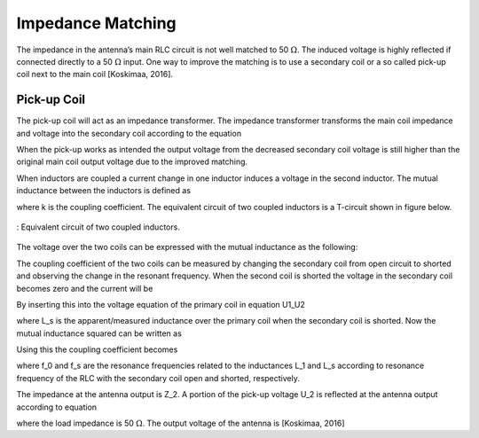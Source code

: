 Impedance Matching
------------------

The impedance in the antenna’s main RLC circuit is not well matched to 50 :math:`\Omega`. The induced voltage is highly reflected if connected directly to a 50 :math:`\Omega` input. One way to improve the matching is to use a secondary coil or a so called pick-up coil next to the main coil [Koskimaa, 2016].

Pick-up Coil
^^^^^^^^^^^^

The pick-up coil will act as an impedance transformer. The impedance transformer transforms the main coil impedance and voltage into the secondary coil according to the equation

.. math::
	:label: pick-up coil

	\frac{N_2}{N_1} = \frac{U_2}{U_1} = \sqrt{\frac{Z_2}{Z_1}}

When the pick-up works as intended the output voltage from the decreased secondary coil voltage is still higher than the original main coil output voltage due to the improved matching.

When inductors are coupled a current change in one inductor induces a voltage in the second inductor. The mutual inductance between the inductors is defined as

.. math::
	:label: M_ind

	M = k \sqrt{L_1 L_2}

where k is the coupling coefficient. The equivalent circuit of two coupled inductors is a T-circuit shown in figure below.

.. figure:: ../img/circuit-of-two-coupled-inductors.png
        :align: center
        :scale: 100 %
        :name: circuit-of-two-coupled-inductors

        : Equivalent circuit of two coupled inductors.

The voltage over the two coils can be expressed with the mutual inductance as the following:

.. math::
	:label: U1_U2

	\begin{array}{c}
	U_1 = j \omega (L_1 I_1 + M I_2)\\
	U_2 = j \omega (M_1 I_1 + L_2 I_2)
	\end{array}

The coupling coefficient of the two coils can be measured by changing the secondary coil from open circuit to shorted and observing the change in the resonant frequency. When the second coil is shorted the voltage in the secondary coil becomes zero and the current will be

.. math::
	:label: I_2

	I_2 = -\frac{MI_1}{L_2}

By inserting this into the voltage equation of the primary coil in equation U1_U2

.. math::
	:label: U_1

	U_1 = j\omega L_s I_1

where L_s is the apparent/measured inductance over the primary coil when the secondary coil is shorted. Now the mutual inductance squared can be written as

.. math::
	:label: M2

	M^2 = L_2 (L_1 - L_s)

Using this the coupling coefficient becomes

.. math::
	:label: k

	k = \frac{M}{\sqrt{L_1 L_2}} = \sqrt{1-\frac{L_s}{L_1}} = \sqrt{1-\biggl(  \frac{f_0}{f_s} \biggr)^2}

where f_0 and f_s are the resonance frequencies related to the inductances L_1 and L_s according to resonance frequency of the RLC with the secondary coil open and shorted, respectively.

The impedance at the antenna output is Z_2. A portion of the pick-up voltage U_2 is reflected at the antenna output according to equation

.. math::
	:label: antenna_output

	\Gamma = \frac{Z_L - Z_2}{Z_L + Z_2}

where the load impedance is 50 :math:`\Omega`. The output voltage of the antenna is [Koskimaa, 2016]

.. math::
	:label: U_out

	U_{out} = (1-\Gamma)U_2

